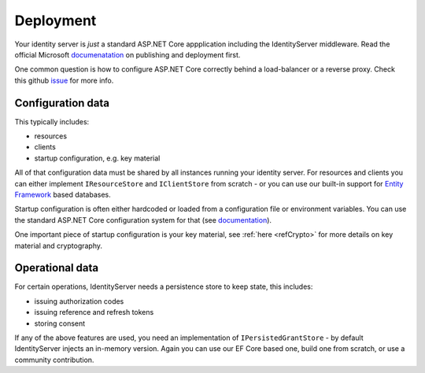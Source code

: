Deployment
==========
Your identity server is `just` a standard ASP.NET Core appplication including the IdentityServer middleware.
Read the official Microsoft `documenatation <https://docs.microsoft.com/en-us/aspnet/core/publishing>`_ on publishing and deployment first.

One common question is how to configure ASP.NET Core correctly behind a load-balancer or a reverse proxy. Check this github `issue <https://github.com/aspnet/Docs/issues/2384>`_ for more info.

Configuration data
^^^^^^^^^^^^^^^^^^
This typically includes:

* resources
* clients
* startup configuration, e.g. key material

All of that configuration data must be shared by all instances running your identity server. For resources and clients you can either implement
``IResourceStore`` and ``IClientStore`` from scratch - or you can use our built-in support for `Entity Framework <https://github.com/IdentityServer/IdentityServer4.EntityFramework>`_ based databases.

Startup configuration is often either hardcoded or loaded from a configuration file or environment variables. You can use the standard
ASP.NET Core configuration system for that (see `documentation <https://docs.microsoft.com/en-us/aspnet/core/fundamentals/configuration>`_).

One important piece of startup configuration is your key material, see :ref:`here <refCrypto>` for more details on key material and cryptography.

Operational data
^^^^^^^^^^^^^^^^
For certain operations, IdentityServer needs a persistence store to keep state, this includes:

* issuing authorization codes
* issuing reference and refresh tokens
* storing consent

If any of the above features are used, you need an implementation of ``IPersistedGrantStore`` - by default IdentityServer injects an in-memory version.
Again you can use our EF Core based one, build one from scratch, or use a community contribution.